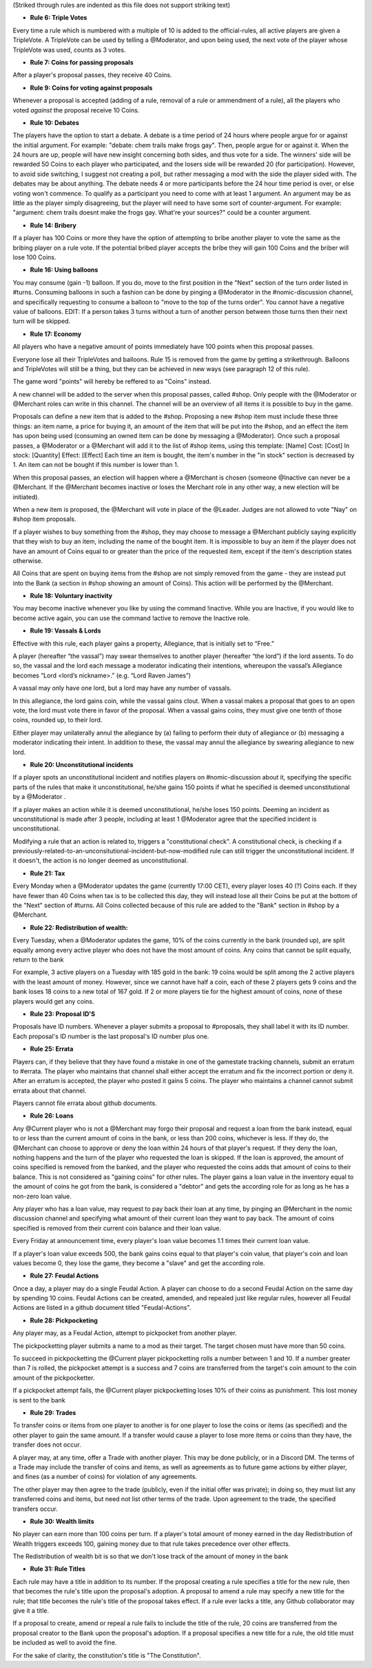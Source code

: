 (Striked through rules are indented as this file does not support striking text)

- **Rule 6: Triple Votes**
Every time a rule which is numbered with a multiple of 10 is added to the official-rules, all active players are given a TripleVote. A TripleVote can be used by telling a @Moderator, and upon being used, the next vote of the player whose TripleVote was used, counts as 3 votes. 


- **Rule 7: Coins for passing proposals**
After a player's proposal passes, they receive 40 Coins.


- **Rule 9: Coins for voting against proposals**
Whenever a proposal is accepted (adding of a rule, removal of a rule or ammendment of a rule), all the players who voted *against* the proposal receive 10 Coins.


- **Rule 10: Debates**
The players have the option to start a debate. A debate is a time period of 24 hours where people argue for or against the initial argument. For example: "debate: chem trails make frogs gay". Then, people argue for or against it. When the 24 hours are up, people will have new insight concerning both sides, and thus vote for a side. The winners' side will be rewarded 50 Coins to each player who participated, and the losers side will be rewarded 20 (for participation). However, to avoid side switching, I suggest not creating a poll, but rather messaging a mod with the side the player sided with. The debates may be about anything. The debate needs 4 or more participants before the 24 hour time period is over, or else voting won't commence. To qualify as a participant you need to come with at least 1 argument. An argument may be as little as the player simply disagreeing, but the player will need to have some sort of counter-argument. For example: "argument: chem trails doesnt make the frogs gay. What're your sources?" could be a counter argument.

- **Rule 14: Bribery**
If a player has 100 Coins or more they have the option of attempting to bribe another player to vote the same as the bribing player on a rule vote. If the potential bribed player accepts the bribe they will gain 100 Coins and the briber will lose 100 Coins.

- **Rule 16: Using balloons**
You may consume (gain -1) balloon. If you do, move to the first position in the "Next" section of the turn order listed in #turns. Consuming balloons in such a fashion can be done by pinging a @Moderator in the #nomic-discussion channel, and specifically requesting to consume a balloon to "move to the top of the turns order".
You cannot have a negative value of balloons.
EDIT: If a person takes 3 turns without a turn of another person between those turns then their next turn will be skipped.


- **Rule 17: Economy**
All players who have a negative amount of points immediately have 100 points when this proposal passes. 

Everyone lose all their TripleVotes and balloons. Rule 15 is removed from the game by getting a strikethrough. 
Balloons and TripleVotes will still be a thing, but they can be achieved in new ways (see paragraph 12 of this rule). 

The game word "points" will hereby be reffered to as "Coins" instead. 
 
A new channel will be added to the server when this proposal passes, called #shop. Only people with the @Moderator or @Merchant roles can write in this channel. The channel will be an overview of all items it is possible to buy in the game. 

Proposals can define a new item that is added to the #shop. Proposing a new #shop item must include these three things: an item name, a price for buying it, an amount of the item that will be put into the #shop, and an effect the item has upon being used (consuming an owned item can be done by messaging a @Moderator). 
Once such a proposal passes, a @Moderator or a @Merchant will add it to the list of #shop items, using this template: 
[Name]
Cost: [Cost] 
In stock: [Quantity] 
Effect: [Effect]
Each time an item is bought, the item's number in the "in stock" section is decreased by 1. An item can not be bought if this number is lower than 1. 

When this proposal passes, an election will happen where a @Merchant is chosen (someone @Inactive can never be a @Merchant. If the @Merchant becomes inactive or loses the Merchant role in any other way, a new election will be initiated). 

When a new item is proposed, the @Merchant will vote in place of the @Leader. 
Judges are not allowed to vote "Nay" on #shop item proposals. 


If a player wishes to buy something from the #shop, they may choose to message a @Merchant publicly saying explicitly that they wish to buy an item, including the name of the bought item. It is impossible to buy an item if the player does not have an amount of Coins equal to or greater than the price of the requested item, except if the item's description states otherwise. 

All Coins that are spent on buying items from the #shop are not simply removed from the game - they are instead put into the Bank (a section in #shop showing an amount of Coins). This action will be performed by the @Merchant. 


- **Rule 18: Voluntary inactivity**
You may become inactive whenever you like by using the command !inactive. While you are Inactive, if you would like to become active again, you can use the command !active to remove the Inactive role.


- **Rule 19: Vassals & Lords**
Effective with this rule, each player gains a property, Allegiance, that is initially set to “Free.”

A player (hereafter “the vassal”) may swear themselves to another player (hereafter “the lord”) if the lord assents. To do so, the vassal and the lord each message a moderator indicating their intentions, whereupon the vassal’s Allegiance becomes “Lord <lord’s nickname>.” (e.g. “Lord Raven James”)

A vassal may only have one lord, but a lord may have any number of vassals.

In this allegiance, the lord gains coin, while the vassal gains clout. When a vassal makes a proposal that goes to an open vote, the lord must vote there in favor of the proposal. When a vassal gains coins, they must give one tenth of those coins, rounded up, to their lord.

Either player may unilaterally annul the allegiance by (a) failing to perform their duty of allegiance or (b) messaging a moderator indicating their intent. In addition to these, the vassal may annul the allegiance by swearing allegiance to new lord.


- **Rule 20: Unconstitutional incidents**
If a player spots an unconstitutional incident and notifies players on #nomic-discussion  about it, specifying the specific parts of the rules that make it unconstitutional, he/she gains 150 points if what he specified is deemed unconstitutional by a @Moderator . 

If a player makes an action while it is deemed unconstitutional, he/she loses 150 points.
Deeming an incident as unconstitutional is made after 3 people, including at least 1 @Moderator agree that the specified incident is unconstitutional.

Modifying a rule that an action is related to, triggers a "constitutional check". A constitutional check, is checking if a previously-related-to-an-unconsitutional-incident-but-now-modified rule can still trigger the unconstitutional incident. If it doesn't, the action is no longer deemed as unconstitutional.

- **Rule 21: Tax**
Every Monday when a @Moderator updates the game (currently 17:00 CET), every player loses 40 (?) Coins each. If they have fewer than 40 Coins when tax is to be collected this day, they will instead lose all their Coins be put at the bottom of the "Next" section of #turns. All Coins collected because of this rule are added to the "Bank" section in #shop by a @Merchant.

- **Rule 22: Redistribution of wealth:**
Every Tuesday, when a @Moderator updates the game, 10% of the coins currently in the bank (rounded up), are split equally among every active player who does not have the most amount of coins.
Any coins that cannot be split equally, return to the bank

For example, 3 active players on a Tuesday with 185 gold in the bank: 19 coins would be split among the 2 active players with the least amount of money. However, since we cannot have half a coin, each of these 2 players gets 9 coins and the bank loses 18 coins to a new total of 167 gold.
If 2 or more players tie for the highest amount of coins, none of these players would get any coins.

- **Rule 23: Proposal ID'S**
Proposals have ID numbers. Whenever a player submits a proposal to #proposals, they shall label it with its ID number. Each proposal's ID number is the last proposal's ID number plus one.

- **Rule 25: Errata**
Players can, if they believe that they have found a mistake in one of the gamestate tracking channels, submit an erratum to #errata. The player who maintains that channel shall either accept the erratum and fix the incorrect portion or deny it. After an erratum is accepted, the player who posted it gains 5 coins. The player who maintains a channel cannot submit errata about that channel.

Players cannot file errata about github documents.

- **Rule 26: Loans**
Any @Current player who is not a @Merchant may forgo their proposal and request a loan from the bank instead, equal to or less than the current amount of coins in the bank, or less than 200 coins, whichever is less. If they do, the @Merchant can choose to approve or deny the loan within 24 hours of that player's request. If they deny the loan, nothing happens and the turn of the player who requested the loan is skipped. If the loan is approved, the amount of coins specified is removed from the banked, and the player who requested the coins adds that amount of coins to their balance. This is not considered as "gaining coins" for other rules. The player gains a loan value in the inventory equal to the amount of coins he got from the bank, is considered a "debtor" and gets the according role for as long as he has a non-zero loan value.

Any player who has a loan value, may request to pay back their loan at any time, by pinging an @Merchant in the nomic discussion channel and specifying what amount of their current loan they want to pay back. The amount of coins specified is removed from their current coin balance and their loan value.

Every Friday at announcement time, every player's loan value becomes 1.1 times their current loan value.

If a player's loan value exceeds 500, the bank gains coins equal to that player's coin value, that player's coin and loan values become 0, they lose the game, they become a "slave" and get the according role.

- **Rule 27: Feudal Actions**

Once a day, a player may do a single Feudal Action. A player can choose to do a second Feudal Action on the same day by spending 10 coins.
Feudal Actions can be created, amended, and repealed just like regular rules, however all Feudal Actions are listed in a github document titled "Feudal-Actions". 

- **Rule 28: Pickpocketing** 
Any player may, as a Feudal Action, attempt to pickpocket from another player.

The pickpocketting player submits a name to a mod as their target.  The target chosen must have more than 50 coins. 

To succeed in pickpocketting the @Current player pickpocketting rolls a number between 1 and 10. If a number greater than 7 is rolled, the pickpocket attempt is a success and 7 coins are transferred from the target's coin amount to the coin amount of the pickpocketter. 

If a pickpocket attempt fails, the @Current player pickpocketting loses 10% of their coins as punishment. This lost money is sent to the bank

- **Rule 29: Trades** 
To transfer coins or items from one player to another is for one player to lose the coins or items (as specified) and the other player to gain the same amount. If a transfer would cause a player to lose more items or coins than they have, the transfer does not occur.

A player may, at any time, offer a Trade with another player. This may be done publicly, or in a Discord DM. The terms of a Trade may include the transfer of coins and items, as well as agreements as to future game actions by either player, and fines (as a number of coins) for violation of any agreements.

The other player may then agree to the trade (publicly, even if the initial offer was private); in doing so, they must list any transferred coins and items, but need not list other terms of the trade. Upon agreement to the trade, the specified transfers occur.

- **Rule 30: Wealth limits**
No player can earn more than 100 coins per turn. If a player's total amount of money earned in the day Redistribution of Wealth triggers exceeds 100, gaining money due to that rule takes precedence over other effects.

The Redistribution of wealth bit is so that we don't lose track of the amount of money in the bank

- **Rule 31: Rule Titles**

Each rule may have a title in addition to its number. If the proposal creating a rule specifies a title for the new rule, then that becomes the rule's title upon the proposal's adoption. A proposal to amend a rule may specify a new title for the rule; that title becomes the rule's title of the proposal takes effect. If a rule ever lacks a title, any Github collaborator may give it a title. 

If a proposal to create, amend or repeal a rule fails to include the title of the rule, 20 coins are transferred from the proposal creator to the Bank upon the proposal's adoption. If a proposal specifies a new title for a rule, the old title must be included as well to avoid the fine. 

For the sake of clarity, the constitution's title is  "The Constitution".
